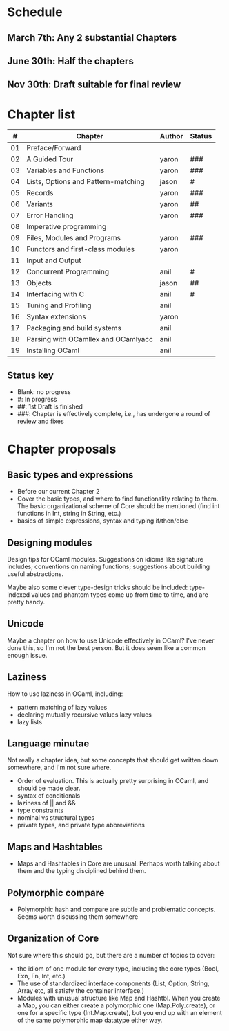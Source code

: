 * Schedule

** March 7th: Any 2 substantial Chapters
** June 30th: Half the chapters
** Nov 30th: Draft suitable for final review

* Chapter list

|  # | Chapter                             | Author | Status |
|----+-------------------------------------+--------+--------|
| 01 | Preface/Forward                     |        |        |
| 02 | A Guided Tour                       | yaron  | ###    |
| 03 | Variables and Functions             | yaron  | ###    |
| 04 | Lists, Options and Pattern-matching | jason  | #      |
| 05 | Records                             | yaron  | ###    |
| 06 | Variants                            | yaron  | ##     |
| 07 | Error Handling                      | yaron  | ###    |
| 08 | Imperative programming              |        |        |
| 09 | Files, Modules and Programs         | yaron  | ###    |
| 10 | Functors and first-class modules    | yaron  |        |
| 11 | Input and Output                    |        |        |
| 12 | Concurrent Programming              | anil   | #      |
| 13 | Objects                             | jason  | ##     |
| 14 | Interfacing with C                  | anil   | #      |
| 15 | Tuning and Profiling                | anil   |        |
| 16 | Syntax extensions                   | yaron  |        |
| 17 | Packaging and build systems         | anil   |        |
| 18 | Parsing with OCamllex and OCamlyacc | anil   |        |
| 19 | Installing OCaml                    | anil   |        |


** Status key
 - Blank: no progress
 - #: In progress
 - ##: 1st Draft is finished
 - ###: Chapter is effectively complete, i.e., has undergone a round of
   review and fixes

* Chapter proposals
** Basic types and expressions
 - Before our current Chapter 2
 - Cover the basic types, and where to find functionality relating to
   them.  The basic organizational scheme of Core should be mentioned
   (find int functions in Int, string in String, etc.)
 - basics of simple expressions, syntax and typing if/then/else
** Designing modules

 Design tips for OCaml modules.  Suggestions on idioms like signature
 includes; conventions on naming functions; suggestions about building
 useful abstractions.

 Maybe also some clever type-design tricks should be included:
 type-indexed values and phantom types come up from time to time, and
 are pretty handy.

** Unicode

Maybe a chapter on how to use Unicode effectively in OCaml?  I've
never done this, so I'm not the best person.  But it does seem like a
common enough issue.
** Laziness
 How to use laziness in OCaml, including:
 - pattern matching of lazy values
 - declaring mutually recursive values lazy values
 - lazy lists
** Language minutae
 Not really a chapter idea, but some concepts that should get written
 down somewhere, and I'm not sure where.
 - Order of evaluation.  This is actually pretty surprising in OCaml,
   and should be made clear.
 - syntax of conditionals
 - laziness of || and &&
 - type constraints
 - nominal vs structural types
 - private types, and private type abbreviations
** Maps and Hashtables
 - Maps and Hashtables in Core are unusual.  Perhaps worth talking
   about them and the typing disciplined behind them.
** Polymorphic compare
 - Polymorphic hash and compare are subtle and problematic concepts.
   Seems worth discussing them somewhere

** Organization of Core
 Not sure where this should go, but there are a number of topics to
 cover:
 - the idiom of one module for every type, including the core types
   (Bool, Exn, Fn, Int, etc.)
 - The use of standardized interface components (List, Option, String,
   Array etc, all satisfy the container interface.)
 - Modules with unusual structure like Map and Hashtbl.  When you
   create a Map, you can either create a polymorphic one
   (Map.Poly.create), or one for a specific type (Int.Map.create), but
   you end up with an element of the same polymorphic map datatype
   either way.



